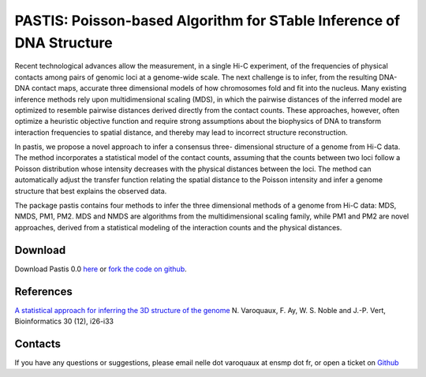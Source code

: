 .. Paris documentation master file, created by
   sphinx-quickstart on Mon Mar 31 17:17:03 2014.
   You can adapt this file completely to your liking, but it should at least
   contain the root `toctree` directive.

================================================================================
PASTIS: Poisson-based Algorithm for STable Inference of DNA Structure
================================================================================

.. figure:: images/yeast_chr2.png
   :scale: 50%

Recent technological advances allow the measurement, in a single Hi-C
experiment, of the frequencies of physical contacts among pairs of genomic
loci at a genome-wide scale. The next challenge is to infer, from the
resulting DNA-DNA contact maps, accurate three dimensional models of how
chromosomes fold and fit into the nucleus. Many existing inference methods
rely upon multidimensional scaling (MDS), in which the pairwise distances of
the inferred model are optimized to resemble pairwise distances derived
directly from the contact counts. These approaches, however, often optimize a
heuristic objective function and require strong assumptions about the
biophysics of DNA to transform interaction frequencies to spatial distance,
and thereby may lead to incorrect structure reconstruction.

In pastis, we propose a novel approach to infer a consensus three-
dimensional structure of a genome from Hi-C data. The method incorporates a
statistical model of the contact counts, assuming that the counts between two
loci follow a Poisson distribution whose intensity decreases with the physical
distances between the loci. The method can automatically adjust the transfer
function relating the spatial distance to the Poisson intensity and infer a
genome structure that best explains the observed data.

The package pastis contains four methods to infer the three dimensional
methods of a genome from Hi-C data: MDS, NMDS, PM1, PM2. MDS and NMDS are
algorithms from the multidimensional scaling family, while PM1 and PM2 are
novel approaches, derived from a statistical modeling of the interaction
counts and the physical distances.

Download
========

Download Pastis 0.0 `here
<https://github.com/hiclib/pastis/archive/v0.0.1.tar.gz>`_
or `fork the code on github <https://github.com/hiclib/pastis/>`_.

References
==========

`A statistical approach for inferring the 3D structure of the
genome <http://bioinformatics.oxfordjournals.org/content/30/12/i26.short>`_ N. Varoquaux, F.
Ay, W. S. Noble and J.-P. Vert, Bioinformatics 30 (12), i26-i33

Contacts
========

If you have any questions or suggestions, please email nelle dot varoquaux at
ensmp dot fr, or open a ticket on `Github
<https://github.com/hiclib/pastis/issues>`_
